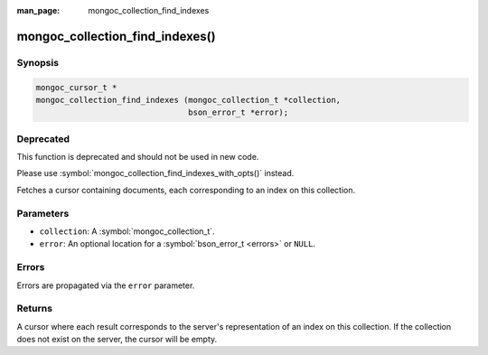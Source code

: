 :man_page: mongoc_collection_find_indexes

mongoc_collection_find_indexes()
================================

Synopsis
--------

.. code-block:: c

  mongoc_cursor_t *
  mongoc_collection_find_indexes (mongoc_collection_t *collection,
                                  bson_error_t *error);

Deprecated
----------

This function is deprecated and should not be used in new code.

Please use :symbol:`mongoc_collection_find_indexes_with_opts()` instead.

Fetches a cursor containing documents, each corresponding to an index on this collection.

Parameters
----------

* ``collection``: A :symbol:`mongoc_collection_t`.
* ``error``: An optional location for a :symbol:`bson_error_t <errors>` or ``NULL``.

Errors
------

Errors are propagated via the ``error`` parameter.

Returns
-------

A cursor where each result corresponds to the server's representation of an index on this collection. If the collection does not exist on the server, the cursor will be empty.
